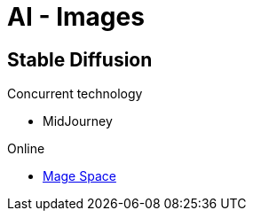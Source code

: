 = AI - Images
:hardbreaks:

== Stable Diffusion

.Concurrent technology
* MidJourney

.Online
* link:https://www.mage.space/[Mage Space]
